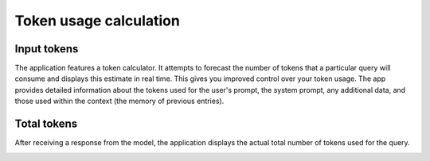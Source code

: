 Token usage calculation
========================

Input tokens
--------------
The application features a token calculator. It attempts to forecast the number of tokens that 
a particular query will consume and displays this estimate in real time. This gives you improved 
control over your token usage. The app provides detailed information about the tokens used for the user's prompt, 
the system prompt, any additional data, and those used within the context (the memory of previous entries).

.. image:: images/v2_tokens1.png
   :width: 400

Total tokens
-------------
After receiving a response from the model, the application displays the actual total number of tokens used for the query.

.. image:: images/v2_tokens2.png
   :width: 400